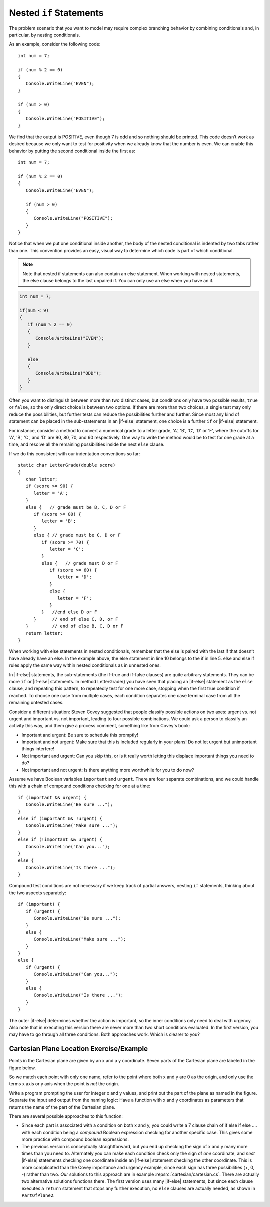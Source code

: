 

Nested ``if`` Statements
-------------------------------------------

The problem scenario that you want to model may require 
complex branching behavior by combining conditionals and, 
in particular, by nesting conditionals.

As an example, consider the following code::

   int num = 7;

   if (num % 2 == 0)
   {
      Console.WriteLine("EVEN");
   }

   if (num > 0)
   {
      Console.WriteLine("POSITIVE");
   }

We find that the output is POSITIVE, even though 7 is odd and so 
nothing should be printed. This code doesn’t work as desired because 
we only want to test for positivity when we already know that the 
number is even. We can enable this behavior by putting the second 
conditional inside the first as::

   int num = 7;

   if (num % 2 == 0)
   {
      Console.WriteLine("EVEN");

      if (num > 0)
      {
         Console.WriteLine("POSITIVE");
      }
   }

Notice that when we put one conditional inside another, the body of the 
nested conditional is indented by two tabs rather than one. This convention 
provides an easy, visual way to determine which code is part of which conditional.

.. note::  
   Note that nested if statements can also contain an else statement. When working with 
   nested statements, the else clause belongs to the last unpaired if. 
   You can only use an else when you have an if. 

.. code-block:: 

   int num = 7;

   if(num < 9)
   {
      if (num % 2 == 0)
      {
         Console.WriteLine("EVEN");
      }

      else
      {
         Console.WriteLine("ODD");
      }
   }


Often you want to distinguish between more than two distinct cases,
but conditions only have two possible results, ``true`` or ``false``,
so the only direct choice is between two options. If there are 
more than two choices, a single test may only reduce the 
possibilities, but further tests can reduce the possibilities 
further and further. Since most any kind
of statement can be placed in the sub-statements in 
an |if-else| statement, one
choice is a further ``if`` or |if-else| statement. 

For instance, consider a
method to convert a numerical grade to a letter grade, 'A', 'B',
'C', 'D' or 'F', where the cutoffs for 'A', 'B', 'C', and 'D' are
90, 80, 70, and 60 respectively. One way to write the method
would be to test for one grade at a time, and resolve all the
remaining possibilities inside the next ``else`` clause. 



If we do this consistent with our indentation conventions so far::

   static char LetterGrade(double score)
   {
      char letter;
      if (score >= 90) {
         letter = 'A'; 
      }
      else {   // grade must be B, C, D or F 
         if (score >= 80) { 
            letter = 'B'; 
         }
         else { // grade must be C, D or F 
            if (score >= 70) { 
               letter = 'C'; 
            }
            else {   // grade must D or F 
               if (score >= 60) {
                  letter = 'D'; 
               }
               else { 
                  letter = 'F';
               }
            }   //end else D or F
         }      // end of else C, D, or F
      }         // end of else B, C, D or F
      return letter;
   }


When working with else statements in nested conditionals, remember that 
the else is paired with the last if that doesn’t have already have an else. 
In the example above, the else statement in line 10 belongs to the if in line 5. 
else and else if rules apply the same way within nested conditionals as in unnested ones.

In |if-else| statements, the sub-statements (the if-true and if-false clauses)
are quite arbitrary statements. They can be more ``if`` or 
|if-else| statements.  
In method LetterGrade() you have seen that placing an |if-else| statement as the ``else``
clause, and repeating this pattern, to repeatedly test for one more case,
stopping when the first true condition if reached.  
To choose one case from multiple cases,
each condition separates one case terminal case from all the remaining 
untested cases.

Consider a different situation:  Steven Covey suggested that people classify 
possible actions on two axes: urgent vs. not urgent and important vs. not
important, leading to four possible combinations.  
We could ask a person to classify an activity this way, and them give a
process comment, something like from Covey's book:

* Important and urgent:  Be sure to schedule this promptly!
* Important and not urgent:  Make sure that this is included regularly in your 
  plans!  Do not let urgent but unimportant things interfere!
* Not important and urgent:  Can you skip this, or is it really worth 
  letting this displace important things you need to do?
* Not important and not urgent:  Is there anything more worthwhile 
  for you to do now?

Assume we have Boolean variables ``important`` and ``urgent``.
There are four separate combinations, and we could handle this with a
chain of compound conditions checking for one at a time::

   if (important && urgent) {
      Console.WriteLine("Be sure ...");
   }
   else if (important && !urgent) {
      Console.WriteLine("Make sure ...");
   }
   else if (!important && urgent) {
      Console.WriteLine("Can you...");
   }
   else {
      Console.WriteLine("Is there ...");
   }
   
Compound test conditions
are not necessary if we keep track of partial answers,
nesting ``if`` statements, thinking about the two aspects separately::

   if (important) {
      if (urgent) {
         Console.WriteLine("Be sure ...");
      }
      else {
         Console.WriteLine("Make sure ...");
      }
   }
   else {
      if (urgent) {
         Console.WriteLine("Can you...");
      }
      else {
         Console.WriteLine("Is there ...");
      }
   }

The outer |if-else| determines whether the action is important, so the inner
conditions only need to deal with urgency.  Also note that in executing
this version there are never more than two short conditions evaluated.  
In the first version,
you may have to go through all three conditions.  Both approaches work.  
Which is clearer to you?
     
Cartesian Plane Location Exercise/Example
~~~~~~~~~~~~~~~~~~~~~~~~~~~~~~~~~~~~~~~~~~~~

Points in the Cartesian plane are given by an x and a y coordinate.  Seven
parts of the Cartesian plane are labeled in the figure below.  

..  image:: ../images/cartesian.png
    :alt: parts of Cartesian plane
    :align: center
    :width: 135.15 pt

So we match each point with only one name, refer to the point where
both x and y are 0 as the origin, and only use the terms x axis or y axis when 
the point is *not* the origin.

Write a program prompting the user for integer x and y values, and print
out the part of the plane as named in the figure.  
Separate the input and output from the naming logic:
Have a function with x and y coordinates as parameters that returns the 
name of the part of the Cartesian plane.

There are several possible approaches to this function:

*   Since each part is associated with a condition on both x and y,
    you could write a 7 clause chain of if else if else .... with each condition
    being a *compound* Boolean expression checking for another specific case.  
    This gives some more practice with compound boolean expressions. 
*   The previous version is conceptually straightforward,
    but you end up checking the sign of x and y 
    many more times than you need to.  Alternately you can make each condition
    check only the sign of *one* coordinate, and *nest* |if-else| statements 
    checking one coordinate inside an |if-else| statement checking the other
    coordinate.  This is more complicated than the Covey importance and
    urgency example, since each sign has three possibilities (+, 0, -)
    rather than two. *Our* solutions to this approach are in example
    :repsrc:`cartesian/cartesian.cs`.  There are actually two alternative 
    solutions functions there.
    The first version uses many |if-else| statements, but since each clause
    executes a ``return`` statement that stops any further execution, 
    no ``else`` clauses are actually needed, as shown in ``PartOfPlane2``.
